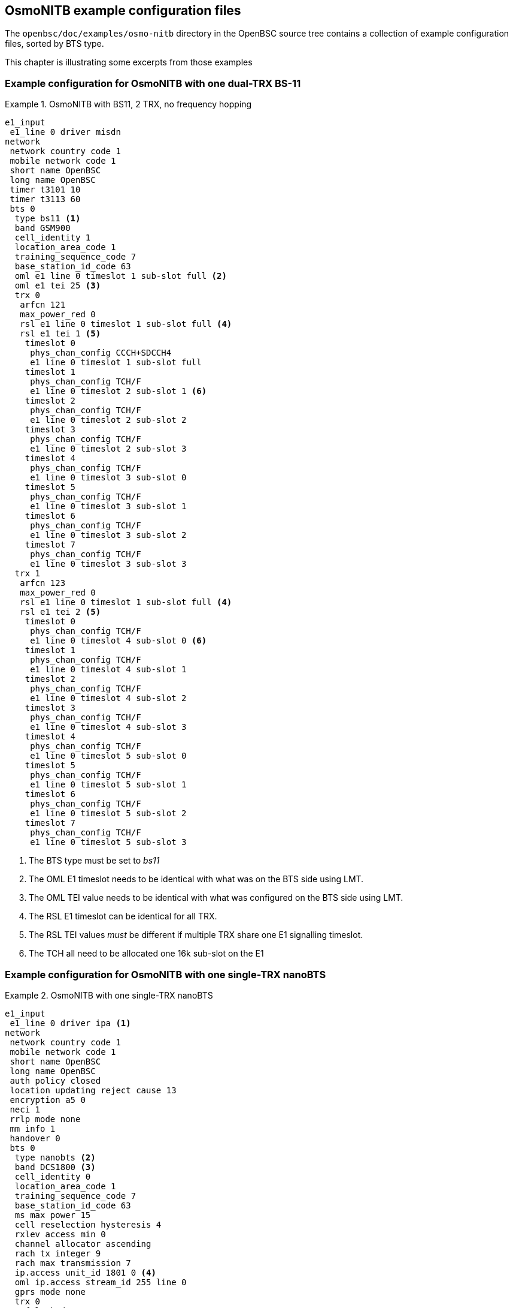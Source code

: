 [[bts-examples]]
== OsmoNITB example configuration files

The `openbsc/doc/examples/osmo-nitb` directory in the OpenBSC source
tree contains a collection of example configuration files, sorted by BTS
type.

This chapter is illustrating some excerpts from those examples

[[bts_example_bs11]]
=== Example configuration for OsmoNITB with one dual-TRX BS-11

.OsmoNITB with BS11, 2 TRX, no frequency hopping
====

----
e1_input
 e1_line 0 driver misdn
network
 network country code 1
 mobile network code 1
 short name OpenBSC
 long name OpenBSC
 timer t3101 10
 timer t3113 60
 bts 0
  type bs11 <1>
  band GSM900
  cell_identity 1
  location_area_code 1
  training_sequence_code 7
  base_station_id_code 63
  oml e1 line 0 timeslot 1 sub-slot full <2>
  oml e1 tei 25 <3>
  trx 0
   arfcn 121
   max_power_red 0
   rsl e1 line 0 timeslot 1 sub-slot full <4>
   rsl e1 tei 1 <5>
    timeslot 0
     phys_chan_config CCCH+SDCCH4
     e1 line 0 timeslot 1 sub-slot full
    timeslot 1
     phys_chan_config TCH/F
     e1 line 0 timeslot 2 sub-slot 1 <6>
    timeslot 2
     phys_chan_config TCH/F
     e1 line 0 timeslot 2 sub-slot 2
    timeslot 3
     phys_chan_config TCH/F
     e1 line 0 timeslot 2 sub-slot 3
    timeslot 4
     phys_chan_config TCH/F
     e1 line 0 timeslot 3 sub-slot 0
    timeslot 5
     phys_chan_config TCH/F
     e1 line 0 timeslot 3 sub-slot 1
    timeslot 6
     phys_chan_config TCH/F
     e1 line 0 timeslot 3 sub-slot 2
    timeslot 7
     phys_chan_config TCH/F
     e1 line 0 timeslot 3 sub-slot 3
  trx 1
   arfcn 123
   max_power_red 0
   rsl e1 line 0 timeslot 1 sub-slot full <4>
   rsl e1 tei 2 <5>
    timeslot 0
     phys_chan_config TCH/F
     e1 line 0 timeslot 4 sub-slot 0 <6>
    timeslot 1
     phys_chan_config TCH/F
     e1 line 0 timeslot 4 sub-slot 1
    timeslot 2
     phys_chan_config TCH/F
     e1 line 0 timeslot 4 sub-slot 2
    timeslot 3
     phys_chan_config TCH/F
     e1 line 0 timeslot 4 sub-slot 3
    timeslot 4
     phys_chan_config TCH/F
     e1 line 0 timeslot 5 sub-slot 0
    timeslot 5
     phys_chan_config TCH/F
     e1 line 0 timeslot 5 sub-slot 1
    timeslot 6
     phys_chan_config TCH/F
     e1 line 0 timeslot 5 sub-slot 2
    timeslot 7
     phys_chan_config TCH/F
     e1 line 0 timeslot 5 sub-slot 3
----
====

<1> The BTS type must be set to __bs11__
<2> The OML E1 timeslot needs to be identical with what was on the BTS side using LMT.
<3> The OML TEI value needs to be identical with what was configured on the BTS side using LMT.
<4> The RSL E1 timeslot can be identical for all TRX.
<5> The RSL TEI values __must__ be different if multiple TRX share one E1 signalling timeslot.
<6> The TCH all need to be allocated one 16k sub-slot on the E1

[[bts_example_nbts]]
=== Example configuration for OsmoNITB with one single-TRX nanoBTS

.OsmoNITB with one single-TRX nanoBTS
====

----
e1_input
 e1_line 0 driver ipa <1>
network
 network country code 1
 mobile network code 1
 short name OpenBSC
 long name OpenBSC
 auth policy closed
 location updating reject cause 13
 encryption a5 0
 neci 1
 rrlp mode none
 mm info 1
 handover 0
 bts 0
  type nanobts <2>
  band DCS1800 <3>
  cell_identity 0
  location_area_code 1
  training_sequence_code 7
  base_station_id_code 63
  ms max power 15
  cell reselection hysteresis 4
  rxlev access min 0
  channel allocator ascending
  rach tx integer 9
  rach max transmission 7
  ip.access unit_id 1801 0 <4>
  oml ip.access stream_id 255 line 0
  gprs mode none
  trx 0
   rf_locked 0
   arfcn 871 <5>
   nominal power 23
   max_power_red 20 <6>
   rsl e1 tei 0
    timeslot 0
     phys_chan_config CCCH+SDCCH4
    timeslot 1
     phys_chan_config SDCCH8
    timeslot 2
     phys_chan_config TCH/F
    timeslot 3
     phys_chan_config TCH/F
    timeslot 4
     phys_chan_config TCH/F
    timeslot 5
     phys_chan_config TCH/F
    timeslot 6
     phys_chan_config TCH/F
    timeslot 7
     phys_chan_config TCH/F
----
====

<1> You have to configure one virtual E1 line with the
    IPA driver in order to use Abis/IP.  One e1_line is
    sufficient for any number of A-bis/IP BTSs, there is no
    limit like in physical E1 lines.
<2> The BTS type must be set using `type nanobts`
<3> The GSM band must be set according to the BTS hardware.
<4> The IPA Unit ID parameter must be set to what has been configured on
    the BTS side using the __BTS Manager__ or `ipaccess-config`.
<5> The ARFCN of the BTS.
<6> All known nanoBTS units have a nominal transmit power of 23 dBm.  If
    a `max_power_red` of 20 (dB) is configured, the resulting output
    power at the BTS Tx port is 23 - 20 = 3 dBm.

[NOTE]
====
The `nominal_power` setting does __not__ influence the transmitted power
to the BTS!  It is a setting by which the system administrator tells the
BSC about the nominal output power of the BTS.  The BSC uses this as
basis for calculations.
====


[[bts_example_nbts_multi]]
=== Example configuration for OsmoNITB with multi-TRX nanoBTS

.OsmoNITB configured for dual-TRX (stacked) nanoBTS
====

----
e1_input
 e1_line 0 driver ipa
network
 network country code 1
 mobile network code 1
 short name OpenBSC
 long name OpenBSC
 auth policy closed
 location updating reject cause 13
 encryption a5 0
 neci 1
 rrlp mode none
 mm info 0
 handover 0
 bts 0
  type nanobts
  band DCS1800
  cell_identity 0
  location_area_code 1
  training_sequence_code 7
  base_station_id_code 63
  ms max power 15
  cell reselection hysteresis 4
  rxlev access min 0
  channel allocator ascending
  rach tx integer 9
  rach max transmission 7
  ip.access unit_id 1800 0 <1>
  oml ip.access stream_id 255 line 0
  gprs mode none
  trx 0
   rf_locked 0
   arfcn 871
   nominal power 23
   max_power_red 0
   rsl e1 tei 0
    timeslot 0
     phys_chan_config CCCH+SDCCH4
    timeslot 1
     phys_chan_config SDCCH8
    timeslot 2
     phys_chan_config TCH/F
    timeslot 3
     phys_chan_config TCH/F
    timeslot 4
     phys_chan_config TCH/F
    timeslot 5
     phys_chan_config TCH/F
    timeslot 6
     phys_chan_config TCH/F
    timeslot 7
     phys_chan_config TCH/F
  trx 1
   rf_locked 0
   arfcn 873
   nominal power 23
   max_power_red 0
   rsl e1 tei 0
    timeslot 0
     phys_chan_config SDCCH8
    timeslot 1
     phys_chan_config TCH/F
    timeslot 2
     phys_chan_config TCH/F
    timeslot 3
     phys_chan_config TCH/F
    timeslot 4
     phys_chan_config TCH/F
    timeslot 5
     phys_chan_config TCH/F
    timeslot 6
     phys_chan_config TCH/F
    timeslot 7
     phys_chan_config TCH/F
----
====

<1> In this example, the IPA Unit ID is specified as `1800 0`. Thus, the
    first nanoBTS unit (`trx 0`) needs to be configured to 1800/0/0 and
    the second nanoBTS unit (`trx 1`) needs to be configured to 1800/0/1.
    You can configure the BTS unit IDs using the `ipaccess-config`
    utility included in OpenBSC.

[NOTE]
====
For building a multi-TRX setup, you also need to connect the TIB cables
between the two nanoBTS units, as well as the coaxial/RF AUX cabling.
====
